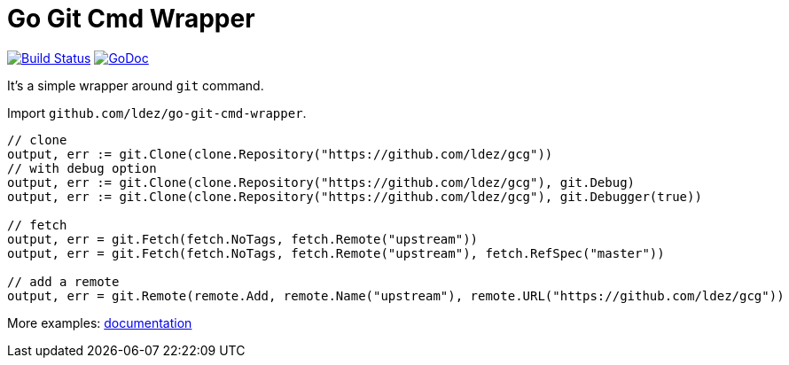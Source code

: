 = Go Git Cmd Wrapper

image:https://travis-ci.org/ldez/go-git-cmd-wrapper.svg?branch=master["Build Status", link="https://travis-ci.org/ldez/go-git-cmd-wrapper"]
image:https://godoc.org/github.com/ldez/go-git-cmd-wrapper?status.svg["GoDoc", link="https://godoc.org/github.com/ldez/go-git-cmd-wrapper"]

It's a simple wrapper around `git` command.

Import `github.com/ldez/go-git-cmd-wrapper`.

[source, golang]
----
// clone
output, err := git.Clone(clone.Repository("https://github.com/ldez/gcg"))
// with debug option
output, err := git.Clone(clone.Repository("https://github.com/ldez/gcg"), git.Debug)
output, err := git.Clone(clone.Repository("https://github.com/ldez/gcg"), git.Debugger(true))

// fetch
output, err = git.Fetch(fetch.NoTags, fetch.Remote("upstream"))
output, err = git.Fetch(fetch.NoTags, fetch.Remote("upstream"), fetch.RefSpec("master"))

// add a remote
output, err = git.Remote(remote.Add, remote.Name("upstream"), remote.URL("https://github.com/ldez/gcg"))
----

More examples: link:https://godoc.org/github.com/ldez/go-git-cmd-wrapper/git[documentation]
